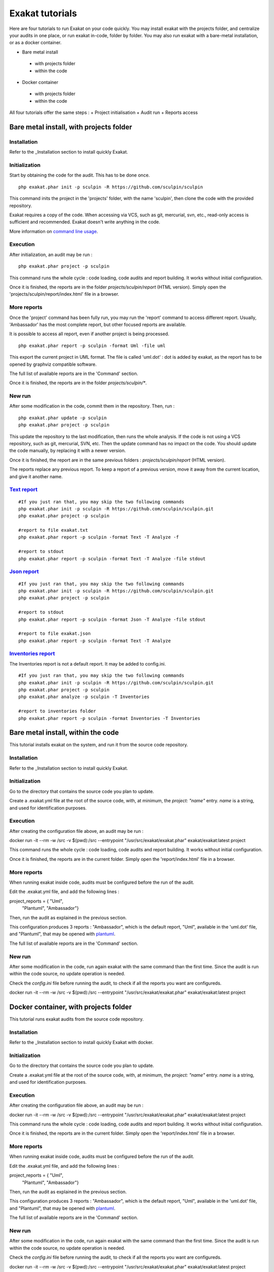 .. _Tutorial:

Exakat tutorials
**************** 

Here are four tutorials to run Exakat on your code quickly. You may install exakat with the projects folder, and centralize your audits in one place, or run exakat in-code, folder by folder. You may also run exakat with a bare-metal installation, or as a docker container.

+ Bare metal install
 + with projects folder
 + within the code
+ Docker container
 + with projects folder
 + within the code
 
All four tutorials offer the same steps : 
+ Project initialisation
+ Audit run
+ Reports access

Bare metal install, with projects folder
----------------------------------------

Installation
____________

Refer to the _Installation section to install quickly Exakat.


Initialization
______________

Start by obtaining the code for the audit. This has to be done once.

::

    php exakat.phar init -p sculpin -R https://github.com/sculpin/sculpin

This command inits the project in the 'projects' folder, with the name 'sculpin', then clone the code with the provided repository. 

Exakat requires a copy of the code. When accessing via VCS, such as git, mercurial, svn, etc., read-only access is sufficient and recommended. Exakat doesn't write anything in the code.

More information on `command line usage <https://exakat.readthedocs.io/en/latest/Commands.html>`_.

Execution
_________

After initialization, an audit may be run : 

:: 

    php exakat.phar project -p sculpin

This command runs the whole cycle : code loading, code audits and report building. It works without initial configuration. 

Once it is finished, the reports are in the folder `projects/sculpin/report` (HTML version). Simply open the 'projects/sculpin/report/index.html' file in a browser.

More reports
____________

Once the 'project' command has been fully run, you may run the 'report' command to access different report. Usually, 'Ambassador' has the most complete report, but other focused reports are available. 

It is possible to access all report, even if another project is being processed. 

:: 

    php exakat.phar report -p sculpin -format Uml -file uml

This export the current project in UML format. The file is called 'uml.dot' : dot is added by exakat, as the report has to be opened by graphviz compatible software.

The full list of available reports are in the 'Command' section.

Once it is finished, the reports are in the folder `projects/sculpin/*`.

New run
_______

After some modification in the code, commit them in the repository. Then, run : 

:: 

    php exakat.phar update -p sculpin
    php exakat.phar project -p sculpin

This update the repository to the last modification, then runs the whole analysis. If the code is not using a VCS repository, such as git, mercurial, SVN, etc. Then the update command has no impact on the code. You should update the code manually, by replacing it with a newer version.

Once it is finished, the report are in the same previous folders : `projects/sculpin/report` (HTML version).

The reports replace any previous report. To keep a report of a previous version, move it away from the current location, and give it another name.


`Text report`_
______________

::

   #If you just ran that, you may skip the two following commands
   php exakat.phar init -p sculpin -R https://github.com/sculpin/sculpin.git
   php exakat.phar project -p sculpin 

   #report to file exakat.txt
   php exakat.phar report -p sculpin -format Text -T Analyze -f 

   #report to stdout
   php exakat.phar report -p sculpin -format Text -T Analyze -file stdout
   

`Json report`_
______________

::

   #If you just ran that, you may skip the two following commands
   php exakat.phar init -p sculpin -R https://github.com/sculpin/sculpin.git
   php exakat.phar project -p sculpin 

   #report to stdout
   php exakat.phar report -p sculpin -format Json -T Analyze -file stdout

   #report to file exakat.json
   php exakat.phar report -p sculpin -format Text -T Analyze 


`Inventories report`_
_____________________

The Inventories report is not a default report. It may be added to config.ini.
::

   #If you just ran that, you may skip the two following commands
   php exakat.phar init -p sculpin -R https://github.com/sculpin/sculpin.git
   php exakat.phar project -p sculpin 
   php exakat.phar analyze -p sculpin -T Inventories

   #report to inventories folder
   php exakat.phar report -p sculpin -format Inventories -T Inventories


Bare metal install, within the code
-----------------------------------

This tutorial installs exakat on the system, and run it from the source code repository.

Installation
____________

Refer to the _Installation section to install quickly Exakat.


Initialization
______________

Go to the directory that contains the source code you plan to update. 

Create a .exakat.yml file at the root of the source code, with, at minimum, the `project: "name"` entry. `name` is a string, and used for identification purposes. 

Execution
_________

After creating the configuration file above, an audit may be run : 

:: 

docker run -it --rm -w /src -v $(pwd):/src --entrypoint "/usr/src/exakat/exakat.phar" exakat/exakat:latest project

This command runs the whole cycle : code loading, code audits and report building. It works without initial configuration. 

Once it is finished, the reports are in the current folder. Simply open the 'report/index.html' file in a browser.

More reports
____________

When running exakat inside code, audits must be configured before the run of the audit. 

Edit the .exakat.yml file, and add the following lines : 

:: 

project_reports = { "Uml",
                    "Plantuml",
                    "Ambassador"}


Then, run the audit as explained in the previous section. 

This configuration produces 3 reports : "Ambassador", which is the default report, "Uml", available in the 'uml.dot' file, and "Plantuml", that may be opened with `plantuml <http://plantuml.com/>`_.

The full list of available reports are in the 'Command' section.

New run
_______

After some modification in the code, run again exakat with the same command than the first time. Since the audit is run within the code source, no update operation is needed.

Check the `config.ini` file before running the audit, to check if all the reports you want are configureds.

:: 

docker run -it --rm -w /src -v $(pwd):/src --entrypoint "/usr/src/exakat/exakat.phar" exakat/exakat:latest project


Docker container, with projects folder
--------------------------------------

This tutorial runs exakat audits from the source code repository.

Installation
____________

Refer to the _Installation section to install quickly Exakat with docker.


Initialization
______________

Go to the directory that contains the source code you plan to update. 

Create a .exakat.yml file at the root of the source code, with, at minimum, the `project: "name"` entry. `name` is a string, and used for identification purposes. 

Execution
_________

After creating the configuration file above, an audit may be run : 

:: 

docker run -it --rm -w /src -v $(pwd):/src --entrypoint "/usr/src/exakat/exakat.phar" exakat/exakat:latest project

This command runs the whole cycle : code loading, code audits and report building. It works without initial configuration. 

Once it is finished, the reports are in the current folder. Simply open the 'report/index.html' file in a browser.

More reports
____________

When running exakat inside code, audits must be configured before the run of the audit. 

Edit the .exakat.yml file, and add the following lines : 

:: 

project_reports = { "Uml",
                    "Plantuml",
                    "Ambassador"}


Then, run the audit as explained in the previous section. 

This configuration produces 3 reports : "Ambassador", which is the default report, "Uml", available in the 'uml.dot' file, and "Plantuml", that may be opened with `plantuml <http://plantuml.com/>`_.

The full list of available reports are in the 'Command' section.

New run
_______

After some modification in the code, run again exakat with the same command than the first time. Since the audit is run within the code source, no update operation is needed.

Check the `config.ini` file before running the audit, to check if all the reports you want are configureds.

:: 

docker run -it --rm -w /src -v $(pwd):/src --entrypoint "/usr/src/exakat/exakat.phar" exakat/exakat:latest project


Docker container, with projects folder
----------------------------------------

This tutorial runs exakat audits from the source code repository.

Installation
____________

Refer to the _Installation section to install quickly Exakat with docker.


Initialization
______________

Go to the directory that contains the source code you plan to update. 

Create a .exakat.yml file at the root of the source code, with, at minimum, the `project: "name"` entry. `name` is a string, and used for identification purposes. 

Execution
_________

After creating the configuration file above, an audit may be run : 

:: 

docker run -it --rm -w /src -v $(pwd):/src --entrypoint "/usr/src/exakat/exakat.phar" exakat/exakat:latest project

This command runs the whole cycle : code loading, code audits and report building. It works without initial configuration. 

Once it is finished, the reports are in the current folder. Simply open the 'report/index.html' file in a browser.

More reports
____________

When running exakat inside code, audits must be configured before the run of the audit. 

Edit the .exakat.yml file, and add the following lines : 

:: 

project_reports = { "Uml",
                    "Plantuml",
                    "Ambassador"}


Then, run the audit as explained in the previous section. 

This configuration produces 3 reports : "Ambassador", which is the default report, "Uml", available in the 'uml.dot' file, and "Plantuml", that may be opened with `plantuml <http://plantuml.com/>`_.

The full list of available reports are in the 'Command' section.

New run
_______

After some modification in the code, run again exakat with the same command than the first time. Since the audit is run within the code source, no update operation is needed.

Check the `config.ini` file before running the audit, to check if all the reports you want are configureds.

:: 

docker run -it --rm -w /src -v $(pwd):/src --entrypoint "/usr/src/exakat/exakat.phar" exakat/exakat:latest project
